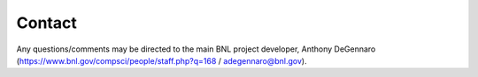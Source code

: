 Contact
=====================

Any questions/comments may be directed to the main BNL project developer, Anthony DeGennaro (https://www.bnl.gov/compsci/people/staff.php?q=168 / adegennaro@bnl.gov).
